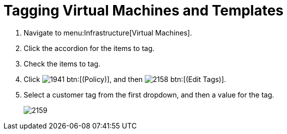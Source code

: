[[_to_tag_virtual_machines_and_templates]]
= Tagging Virtual Machines and Templates

. Navigate to menu:Infrastructure[Virtual Machines].
. Click the accordion for the items to tag.
. Check the items to tag.
. Click  image:images/1941.png[] btn:[(Policy)], and then  image:images/2158.png[] btn:[(Edit Tags)].
. Select a customer tag from the first dropdown, and then a value for the tag.
+

image::images/2159.png[]
